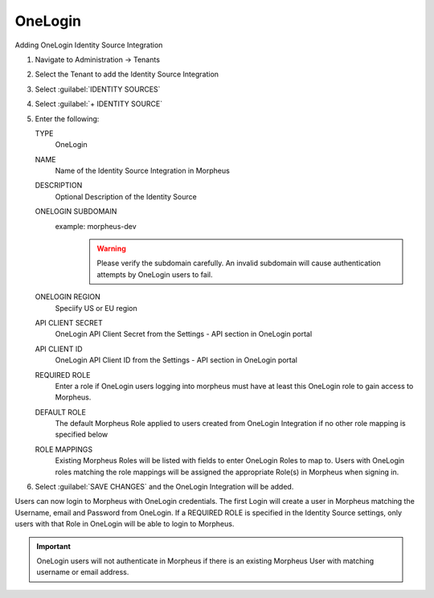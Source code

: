 OneLogin
--------

Adding OneLogin Identity Source Integration

#. Navigate to Administration -> Tenants
#. Select the Tenant to add the Identity Source Integration
#. Select :guilabel:`IDENTITY SOURCES`
#. Select :guilabel:`+ IDENTITY SOURCE`
#. Enter the following:

   TYPE
      OneLogin
   NAME
      Name of the Identity Source Integration in Morpheus
   DESCRIPTION
     Optional Description of the Identity Source
   ONELOGIN SUBDOMAIN
     example: morpheus-dev
       .. WARNING:: Please verify the subdomain carefully. An invalid subdomain will cause authentication attempts by OneLogin users to fail.
   ONELOGIN REGION
     Speciify US or EU region
   API CLIENT SECRET
     OneLogin API Client Secret from the Settings - API section in OneLogin portal
   API CLIENT ID
     OneLogin API Client ID from the Settings - API section in OneLogin portal
   REQUIRED ROLE
     Enter a role if OneLogin users logging into morpheus must have at least this OneLogin role to gain access to Morpheus.
   DEFAULT ROLE
     The default Morpheus Role applied to users created from OneLogin Integration if no other role mapping is specified below
   ROLE MAPPINGS
     Existing Morpheus Roles will be listed with fields to enter OneLogin Roles to map to. Users with OneLogin roles matching the role mappings will be assigned the appropriate Role(s) in Morpheus when signing in.

#. Select :guilabel:`SAVE CHANGES` and the OneLogin Integration will be added.

Users can now login to Morpheus with OneLogin credentials. The first Login will create a user in Morpheus matching the Username, email and Password from OneLogin. If a REQUIRED ROLE is specified in the Identity Source settings, only users with that Role in OneLogin will be able to login to Morpheus.

.. IMPORTANT:: OneLogin users will not authenticate in Morpheus if there is an existing Morpheus User with matching username or email address.
